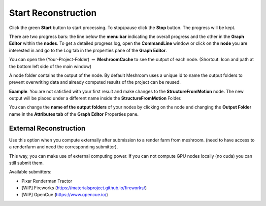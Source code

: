 Start Reconstruction
=====================

Click the green **Start** button to start processing.
To stop/pause click the **Stop** button. The progress will be kept.

There are two progress bars: the line below the **menu bar** indicating the overall progress
and the other in the **Graph Editor** within the **nodes**.
To get a detailed progress log, open the **CommandLine** window
or click on the **node** you are interested in and go to the Log tab in the properties pane of the **Graph Editor**.


You can open the (Your-Project-Folder) :math:`\Rightarrow` **MeshroomCache** to see the output of each node. (Shortcut: Icon and path at the bottom left side of the main window)

A node folder contains the output of the node.
By default Meshroom uses a unique id to name the output folders to prevent overwriting data and already computed results of the project can be reused.

**Example**: You are not satisfied with your first result and make changes to the **StructureFromMotion** node. The new output will be placed under a different name inside the  **StructureFromMotion** Folder.

You can change the **name of the output folders** of your nodes by clicking on the node and changing the **Output Folder** name in the **Attributes tab** of the **Graph Editor** Properties pane.

External Reconstruction
+++++++++++++++++++++++

.. image:: /images/gui/start/submit.jpg

Use this option when you compute externally after submission to a render farm from meshroom.
(need to have access to a renderfarm and need the corresponding submitter).

This way, you can make use of external computing power.
If you can not compute GPU nodes locally (no cuda) you can still submit them.

.. image:: /images/gui/start/renderman-tractor.jpg

Available submitters:

- Pixar Renderman Tractor
- [WIP] Fireworks (https://materialsproject.github.io/fireworks/)
- [WIP] OpenCue (https://www.opencue.io/)
